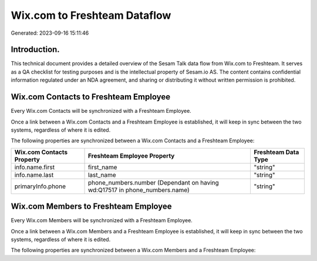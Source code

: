 =============================
Wix.com to Freshteam Dataflow
=============================

Generated: 2023-09-16 15:11:46

Introduction.
------------

This technical document provides a detailed overview of the Sesam Talk data flow from Wix.com to Freshteam. It serves as a QA checklist for testing purposes and is the intellectual property of Sesam.io AS. The content contains confidential information regulated under an NDA agreement, and sharing or distributing it without written permission is prohibited.

Wix.com Contacts to Freshteam Employee
--------------------------------------
Every Wix.com Contacts will be synchronized with a Freshteam Employee.

Once a link between a Wix.com Contacts and a Freshteam Employee is established, it will keep in sync between the two systems, regardless of where it is edited.

The following properties are synchronized between a Wix.com Contacts and a Freshteam Employee:

.. list-table::
   :header-rows: 1

   * - Wix.com Contacts Property
     - Freshteam Employee Property
     - Freshteam Data Type
   * - info.name.first
     - first_name
     - "string"
   * - info.name.last
     - last_name
     - "string"
   * - primaryInfo.phone
     - phone_numbers.number (Dependant on having wd:Q17517 in phone_numbers.name)
     - "string"


Wix.com Members to Freshteam Employee
-------------------------------------
Every Wix.com Members will be synchronized with a Freshteam Employee.

Once a link between a Wix.com Members and a Freshteam Employee is established, it will keep in sync between the two systems, regardless of where it is edited.

The following properties are synchronized between a Wix.com Members and a Freshteam Employee:

.. list-table::
   :header-rows: 1

   * - Wix.com Members Property
     - Freshteam Employee Property
     - Freshteam Data Type

